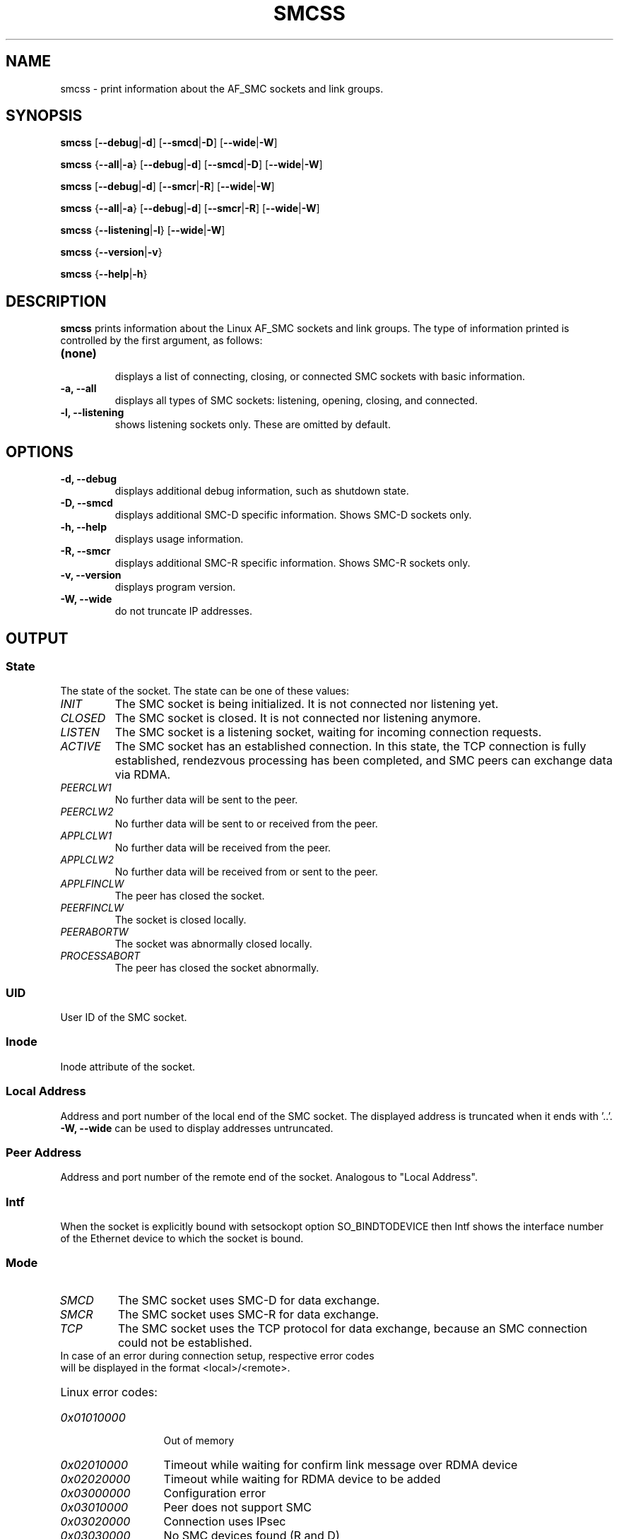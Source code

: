 .\" smcss.8
.\"
.\"
.\" Copyright IBM Corp. 2017, 2018
.\" Author(s):  Ursula Braun <ubraun@linux.ibm.com>
.\" ----------------------------------------------------------------------
.\"

.TH SMCSS 8 "June 2018" "smc-tools" "Linux Programmer's Manual"

.SH NAME
smcss \- print information about the AF_SMC sockets and link groups.

.SH SYNOPSIS

.B smcss
.RB [ \-\-debug | \-d ]
.RB [ \-\-smcd | \-D ]
.RB [ \-\-wide | \-W ]
.P
.B smcss
.RB { \-\-all | -a }
.RB [ \-\-debug | \-d ]
.RB [ \-\-smcd | \-D ]
.RB [ \-\-wide | \-W ]
.P
.B smcss
.RB [ \-\-debug | \-d ]
.RB [ \-\-smcr | \-R ]
.RB [ \-\-wide | \-W ]
.P
.B smcss
.RB { \-\-all | -a }
.RB [ \-\-debug | \-d ]
.RB [ \-\-smcr | \-R ]
.RB [ \-\-wide | \-W ]
.P
.B smcss
.RB { \-\-listening | \-l }
.RB [ \-\-wide | \-W ]
.P
.B smcss
.RB { \-\-version | \-v }
.P
.B smcss
.RB { \-\-help | \-h }

.SH DESCRIPTION

.B smcss
prints information about the Linux AF_SMC sockets and link groups.
The type of information printed is controlled by the first argument, as follows:
.TP
.BR (none)
.br
displays a list of connecting, closing, or connected SMC sockets with basic
information.

.TP
.BR "\-a, \-\-all"
displays all types of SMC sockets: listening, opening, closing, and connected.

.TP
.BR "\-l, \-\-listening"
shows listening sockets only. These are omitted by default.

.SH OPTIONS

.TP
.BR "\-d, \-\-debug"
displays additional debug information, such as shutdown state.

.TP
.BR "\-D, \-\-smcd
displays additional SMC-D specific information. Shows SMC-D sockets only.

.TP
.BR "\-h, \-\-help"
displays usage information.

.TP
.BR "\-R, \-\-smcr
displays additional SMC-R specific information. Shows SMC-R sockets only.

.TP
.BR "\-v, \-\-version"
displays program version.

.TP
.BR "\-W, \-\-wide"
do not truncate IP addresses.

.SH OUTPUT

.SS "State"
The state of the socket.
The state can be one of these values:
.TP
.I
INIT
The SMC socket is being initialized. It is not connected nor
listening yet.
.TP
.I
CLOSED
The SMC socket is closed. It is not connected nor listening
anymore.
.TP
.I
LISTEN
The SMC socket is a listening socket, waiting for incoming connection requests.
.TP
.I
ACTIVE
The SMC socket has an established connection.
In this state, the TCP connection is fully established,
rendezvous processing has been completed, and SMC peers
can exchange data via RDMA.
.TP
.I
PEERCLW1
No further data will be sent to the peer.
.TP
.I
PEERCLW2
No further data will be sent to or received from the peer.
.TP
.I
APPLCLW1
No further data will be received from the peer.
.TP
.I
APPLCLW2
No further data will be received from or sent to the peer.
.TP
.I
APPLFINCLW
The peer has closed the socket.
.TP
.I
PEERFINCLW
The socket is closed locally.
.TP
.I
PEERABORTW
The socket was abnormally closed locally.
.TP
.I
PROCESSABORT
The peer has closed the socket abnormally.
.SS "UID"
User ID of the SMC socket.
.SS "Inode"
Inode attribute of the socket.
.SS "Local Address"
Address and port number of the local end of the SMC socket. 
The displayed address is truncated when it ends with '..'.
.BR "-W, --wide"
can be used to display addresses untruncated.
.SS "Peer Address"
Address and port number of the remote end of the socket.
Analogous to "Local Address".
.SS "Intf"
When the socket is explicitly bound with setsockopt option SO_BINDTODEVICE then
Intf shows the interface number of the Ethernet device to which the socket is bound.
.SS "Mode"
.TP
.I
SMCD
The SMC socket uses SMC-D for data exchange.
.TP
.I
SMCR
The SMC socket uses SMC-R for data exchange.
.TP
.I
TCP
The SMC socket uses the TCP protocol for data exchange, because an SMC connection 
could not be established.
.TP
In case of an error during connection setup, respective error codes will be displayed in the format <local>/<remote>.
.HP
Linux error codes:
.TP 13
.I
0x01010000
Out of memory
.TP 13
.I
0x02010000
Timeout while waiting for confirm link message over RDMA device
.TP
.I
0x02020000
Timeout while waiting for RDMA device to be added
.TP
.I
0x03000000
Configuration error
.TP
.I
0x03010000
Peer does not support SMC
.TP
.I
0x03020000
Connection uses IPsec
.TP
.I
0x03030000
No SMC devices found (R and D)
.TP
.I
0x03030001
No ISM device for SMC-D found
.TP
.I
0x03030002
No RDMA device for SMC-R found
.TP
.I
0x03030003
Hardware has no ISMv2 support
.TP
.I
0x03030004
Peer sent no SMCv2 extension
.TP
.I
0x03030005
Peer sent no SMC-Dv2 extension
.TP
.I
0x03030006
Peer sent no ISMv2 SEID
.TP
.I
0x03030007
No SMC-Dv2 device found, but required
.TP
.I
0x03040000
SMC modes mismatch (R or D)
.TP
.I
0x03050000
Peer has eyecatcher in RMBE
.TP
.I
0x03060000
Fastopen sockopt not supported
.TP
.I
0x03070000
IP prefix / subnet mismatch
.TP
.I
0x03080000
Error retrieving VLAN ID of IP device
.TP
.I
0x03090000
Error while registering VLAN ID on ISM device
.TP
.I
0x030a0000
No active SMC-R link in link group
.TP
.I
0x030b0000
SMC-R link from server not found
.TP
.I
0x030c0000
SMC version mismatch
.TP
.I
.I
0x030d0000
SMC-D connection limit reached
.TP
.I
0x04000000
Synchronization error
.TP
.I
0x05000000
Peer declined during handshake
.TP
.I
0x09990000
Internal error
.TP
.I
0x09990001
rtoken handling failed
.TP
.I
0x09990002
RDMA link failed
.TP
.I
0x09990003
RMB registration failed

.SS "ShutD"
.TP
.I
<->
The SMC socket has not been shut down.
.TP
.I
R->
The SMC socket is shut down one-way and cannot receive data.
.TP
.I
<-W
The SMC socket is shut down one-way and cannot send data.
.TP
.I
R-W
The SMC socket is shut down in both ways and cannot receive or send data.
.SS "Token"
Unique ID of the SMC socket connection.
.SS "Sndbuf"
Size of the to-be-sent window of the SMC socket connection.
.SS "Rcvbuf"
Size of the receiving window of the SMC socket connection (filled by peer).
.SS "Peerbuf"
Size of the peer receiving window of the SMC socket connection (to fill
during RDMA-transfer).
.SS "rxprod-Cursor"
Describes the current cursor location of the "Rcvbuf" for data to be received
from the peer.
.SS "rxcons-Cursor"
Describes the current cursor location of the "Peerbuf" for data sent to peer
and confirmed by the peer.
.SS "rxFlags"
SMC socket connection flags set by and received from the peer.
.SS "txprod-Cursor"
Describes the current cursor location of the "Peerbuf" for data sent to peer.
.SS "txcons-Cursor"
Describes the current cursor location of the "Rcvbuf" for data received from
the peer and confirmed to the peer.
.SS "txFlags"
SMC socket connection flags set locally and sent to the peer.
.SS "txprep-Cursor"
Describes the current cursor location of the "Sndbuf" for data to be sent.
The data is to be moved to the "Peerbuf".
.SS "txsent-Cursor"
Describes the current cursor location of the "Sndbuf" for data sent.
The data was moved to the "Peerbuf".
.SS "txfin-Cursor"
Describes the current cursor location of the "Sndbuf" for data sent and
send completion confirmed.
The data was moved to the "Peerbuf" and completion was confirmed.
.SS "Role"
.TP
.I
CLNT
The link group of the SMC socket is used for client connections.
.TP
.I
SERV
The link group of the SMC socket is used for server connections.
.SS "IB-Device"
Name of the RoCE device used by the link group to which the SMC socket belongs.
.SS "Port"
Port of the RoCE device used by the link group to which the SMC socket belongs.
.SS "Linkid"
Unique link ID of the link within the link group to which the SMC socket belongs.
.SS "GID"
Gid of the RoCE port used by the link group to which the SMC socket belongs.
.SS "Peer-GID"
Gid of the Foreign RoCE port used by the link group to which the SMC socket belongs.
.SS "VLAN"
tbd.
.SH RETURN CODES
Successful
.IR smcss
commands return 0 and display the
requested socket state table or link group information.
If an error occurs,
.IR smcss
writes a message to stderr and completes with a return code other than 0.
.P
.SH SEE ALSO
.BR af_smc (7),
.BR smc_rnics (8),
.BR smc_run (8),
.BR smc_pnet (8),
.BR smc (8),
.BR smc-linkgroup (8),
.BR smc-device (8)
